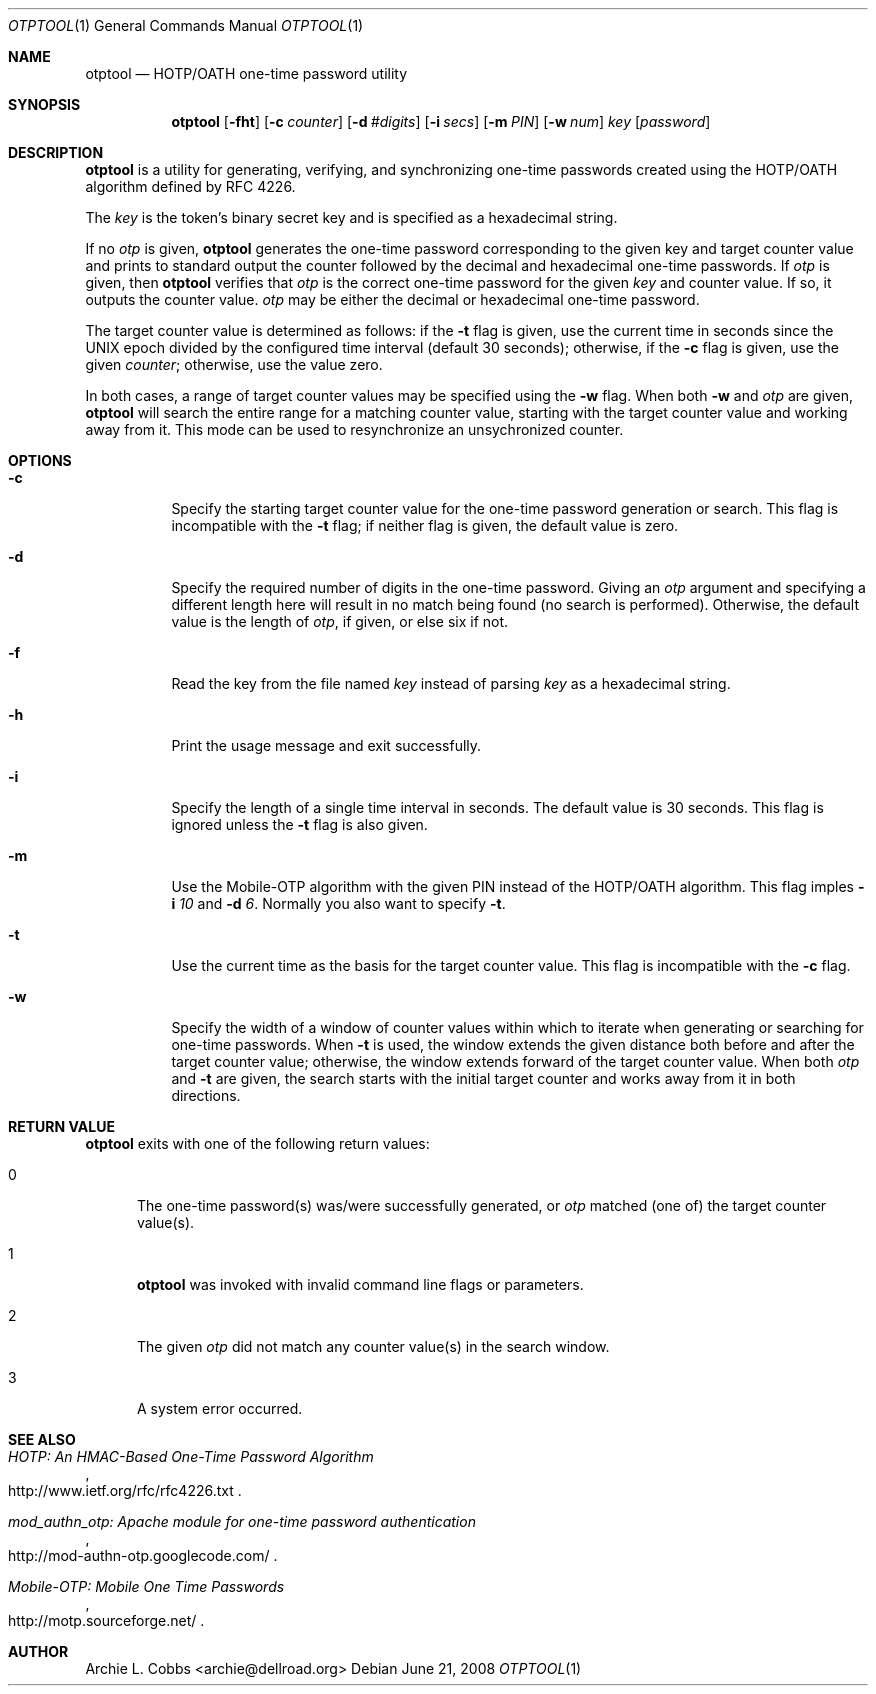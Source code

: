 .\"  -*- nroff -*-
.\"
.\" otptool - HOTP/OATH one-time password utility
.\"
.\" Copyright 2009 Archie L. Cobbs <archie@dellroad.org>
.\"
.\" Licensed under the Apache License, Version 2.0 (the "License");
.\" you may not use this file except in compliance with the License.
.\" You may obtain a copy of the License at
.\"
.\"     http://www.apache.org/licenses/LICENSE-2.0
.\"
.\" Unless required by applicable law or agreed to in writing, software
.\" distributed under the License is distributed on an "AS IS" BASIS,
.\" WITHOUT WARRANTIES OR CONDITIONS OF ANY KIND, either express or implied.
.\" See the License for the specific language governing permissions and
.\" limitations under the License.
.\"
.\" $Id$
.\"/
.Dd June 21, 2008
.Dt OTPTOOL 1
.Os
.Sh NAME
.Nm otptool
.Nd HOTP/OATH one-time password utility
.Sh SYNOPSIS
.Nm otptool
.Bk -words
.Op Fl fht
.Op Fl c Ar counter
.Op Fl d Ar #digits
.Op Fl i Ar secs
.Op Fl m Ar PIN
.Op Fl w Ar num
.Ar key
.Op Ar password
.Ek
.Sh DESCRIPTION
.Nm
is a utility for generating, verifying, and synchronizing one-time passwords
created using the HOTP/OATH algorithm defined by RFC 4226.
.Pp
The
.Ar key
is the token's binary secret key and is specified as a hexadecimal string.
.Pp
If no
.Ar otp
is given,
.Nm
generates the one-time password corresponding to the given key and target counter value
and prints to standard output the counter followed by the decimal and hexadecimal one-time passwords.
If
.Ar otp
is given, then
.Nm
verifies that
.Ar otp
is the correct one-time password for the given
.Ar key
and counter value.
If so, it outputs the counter value.
.Ar otp
may be either the decimal or hexadecimal one-time password.
.Pp
The target counter value is determined as follows: if the
.Fl t
flag is given, use the current time in seconds since the UNIX epoch divided by the configured time interval (default 30 seconds);
otherwise, if the
.Fl c
flag is given, use the given
.Ar counter ;
otherwise, use the value zero.
.Pp
In both cases, a range of target counter values may be specified using the
.Fl w
flag.
When both
.Fl w
and
.Ar otp
are given,
.Nm
will search the entire range for a matching counter value,
starting with the target counter value and working away from it.
This mode can be used to resynchronize an unsychronized counter.
.Sh OPTIONS
.Bl -tag -width Ds
.It Fl c
Specify the starting target counter value for the one-time password generation or search.
This flag is incompatible with the
.Fl t
flag;
if neither flag is given, the default value is zero.
.It Fl d
Specify the required number of digits in the one-time password.
Giving an
.Ar otp
argument and specifying a different length here will result in no match being found (no search is performed).
Otherwise, the default value is the length of
.Ar otp ,
if given, or else six if not.
.It Fl f
Read the key from the file named
.Ar key
instead of parsing
.Ar key
as a hexadecimal string.
.It Fl h
Print the usage message and exit successfully.
.It Fl i
Specify the length of a single time interval in seconds.
The default value is 30 seconds.
This flag is ignored unless the
.Fl t
flag is also given.
.It Fl m
Use the Mobile-OTP algorithm with the given PIN instead of the HOTP/OATH algorithm.
This flag imples
.Fl i Ar 10
and
.Fl d Ar 6 .
Normally you also want to specify
.Fl t .
.It Fl t
Use the current time as the basis for the target counter value.
This flag is incompatible with the
.Fl c
flag.
.It Fl w
Specify the width of a window of counter values within which to iterate when
generating or searching for one-time passwords.
When
.Fl t
is used, the window extends the given distance both before and after the target counter value;
otherwise, the window extends forward of the target counter value.
When both
.Ar otp
and
.Fl t
are given, the search starts with the initial target counter and works away from it
in both directions.
.El
.Sh RETURN VALUE
.Nm
exits with one of the following return values:
.Bl -tag -width xxx
.It 0
The one-time password(s) was/were successfully generated, or
.Ar otp
matched (one of) the target counter value(s).
.It 1
.Nm
was invoked with invalid command line flags or parameters.
.It 2
The given
.Ar otp
did not match any counter value(s) in the search window.
.It 3
A system error occurred.
.El
.Sh SEE ALSO
.Rs
.%T "HOTP: An HMAC-Based One-Time Password Algorithm"
.%O "http://www.ietf.org/rfc/rfc4226.txt"
.Re
.Rs
.%T "mod_authn_otp: Apache module for one-time password authentication"
.%O "http://mod-authn-otp.googlecode.com/"
.Re
.Rs
.%T "Mobile-OTP: Mobile One Time Passwords"
.%O "http://motp.sourceforge.net/"
.Re
.Sh AUTHOR
.An Archie L. Cobbs Aq archie@dellroad.org
